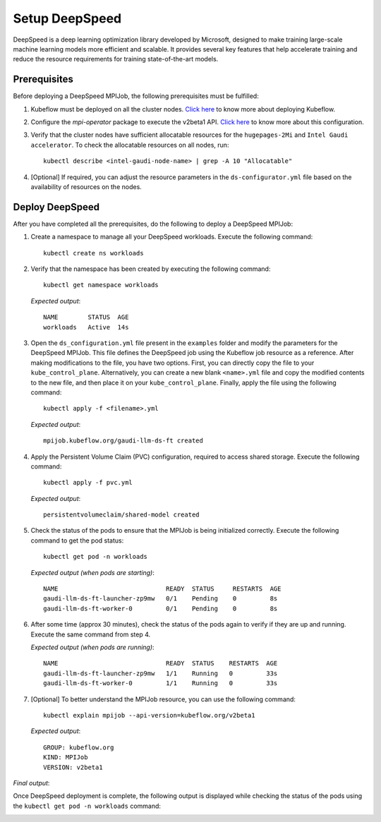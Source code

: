 Setup DeepSpeed
=================

DeepSpeed is a deep learning optimization library developed by Microsoft, designed to make training large-scale machine learning models more efficient and scalable. It provides several key features that help accelerate training and reduce the resource requirements for training state-of-the-art models.

Prerequisites
--------------

Before deploying a DeepSpeed MPIJob, the following prerequisites must be fulfilled:

1. Kubeflow must be deployed on all the cluster nodes. `Click here <kubeflow.html>`_ to know more about deploying Kubeflow.

2. Configure the *mpi-operator* package to execute the v2beta1 API. `Click here <mpi_operator_config.html>`_ to know more about this configuration.

3. Verify that the cluster nodes have sufficient allocatable resources for the ``hugepages-2Mi`` and ``Intel Gaudi accelerator``. To check the allocatable resources on all nodes, run: ::

    kubectl describe <intel-gaudi-node-name> | grep -A 10 "Allocatable"

4. [Optional] If required, you can adjust the resource parameters in the ``ds-configurator.yml`` file based on the availability of resources on the nodes.


Deploy DeepSpeed
-----------------

After you have completed all the prerequisites, do the following to deploy a DeepSpeed MPIJob:

1. Create a namespace to manage all your DeepSpeed workloads. Execute the following command: ::

    kubectl create ns workloads

2. Verify that the namespace has been created by executing the following command: ::

    kubectl get namespace workloads

   *Expected output*: ::

       NAME        STATUS  AGE
       workloads   Active  14s

3. Open the ``ds_configuration.yml`` file present in the ``examples`` folder and modify the parameters for the DeepSpeed MPIJob. This file defines the DeepSpeed job using the Kubeflow job resource as a reference. After making modifications to the file, you have two options. First, you can directly copy the file to your ``kube_control_plane``. Alternatively, you can create a new blank ``<name>.yml`` file and copy the modified contents to the new file, and then place it on your ``kube_control_plane``. Finally, apply the file using the following command: ::

    kubectl apply -f <filename>.yml

   *Expected output*: ::

       mpijob.kubeflow.org/gaudi-llm-ds-ft created

4. Apply the Persistent Volume Claim (PVC) configuration, required to access shared storage. Execute the following command: ::

    kubectl apply -f pvc.yml

   *Expected output*: ::

       persistentvolumeclaim/shared-model created

5. Check the status of the pods to ensure that the MPIJob is being initialized correctly. Execute the following command to get the pod status: ::

    kubectl get pod -n workloads

   *Expected output (when pods are starting)*: ::

       NAME                             READY  STATUS     RESTARTS  AGE
       gaudi-llm-ds-ft-launcher-zp9mw   0/1    Pending    0         8s
       gaudi-llm-ds-ft-worker-0         0/1    Pending    0         8s

6. After some time (approx 30 minutes), check the status of the pods again to verify if they are up and running. Execute the same command from step 4.

   *Expected output (when pods are running)*: ::

       NAME                             READY  STATUS    RESTARTS  AGE
       gaudi-llm-ds-ft-launcher-zp9mw   1/1    Running   0         33s
       gaudi-llm-ds-ft-worker-0         1/1    Running   0         33s

7. [Optional] To better understand the MPIJob resource, you can use the following command: ::

    kubectl explain mpijob --api-version=kubeflow.org/v2beta1

   *Expected output*: ::

       GROUP: kubeflow.org
       KIND: MPIJob
       VERSION: v2beta1

*Final output*:

Once DeepSpeed deployment is complete, the following output is displayed while checking the status of the pods using the ``kubectl get pod -n workloads`` command:

.. image:: ../../../images/DeepSpeed.png